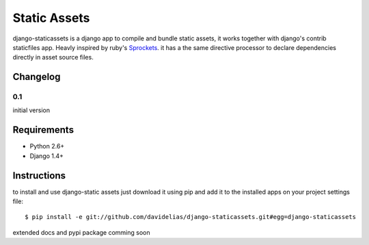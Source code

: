 =============
Static Assets
=============

django-staticassets is a django app to compile and bundle static assets, it
works together with django's contrib staticfiles app. Heavly inspired by ruby's
`Sprockets <https://github.com/sstephenson/sprockets>`_. it has a the same directive processor to declare dependencies
directly in asset source files.


Changelog
=========

0.1
---
initial version


Requirements
============

* Python 2.6+
* Django 1.4+


Instructions
============

to install and use django-static assets just download it using pip and add it to the installed apps on your project settings file::

$ pip install -e git://github.com/davidelias/django-staticassets.git#egg=django-staticassets


extended docs and pypi package comming soon

